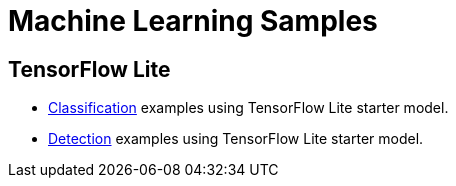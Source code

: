 // Copyright 2021 Variscite LTD
// SPDX-License-Identifier: BSD-3-Clause

ifdef::env-github[]
:tip-caption: :bulb:
:note-caption: :information_source:
:important-caption: :heavy_exclamation_mark:
:caution-caption: :fire:
:warning-caption: :warning:
:source-highlighter: :rouge:
endif::[]

= Machine Learning Samples

== TensorFlow Lite

* https://github.com/varigit/var-demos/blob/master/tflite/classification/README.adoc[Classification] examples using TensorFlow Lite starter model.
* https://github.com/varigit/var-demos/blob/master/tflite/detection/README.adoc[Detection] examples using TensorFlow Lite starter model.
